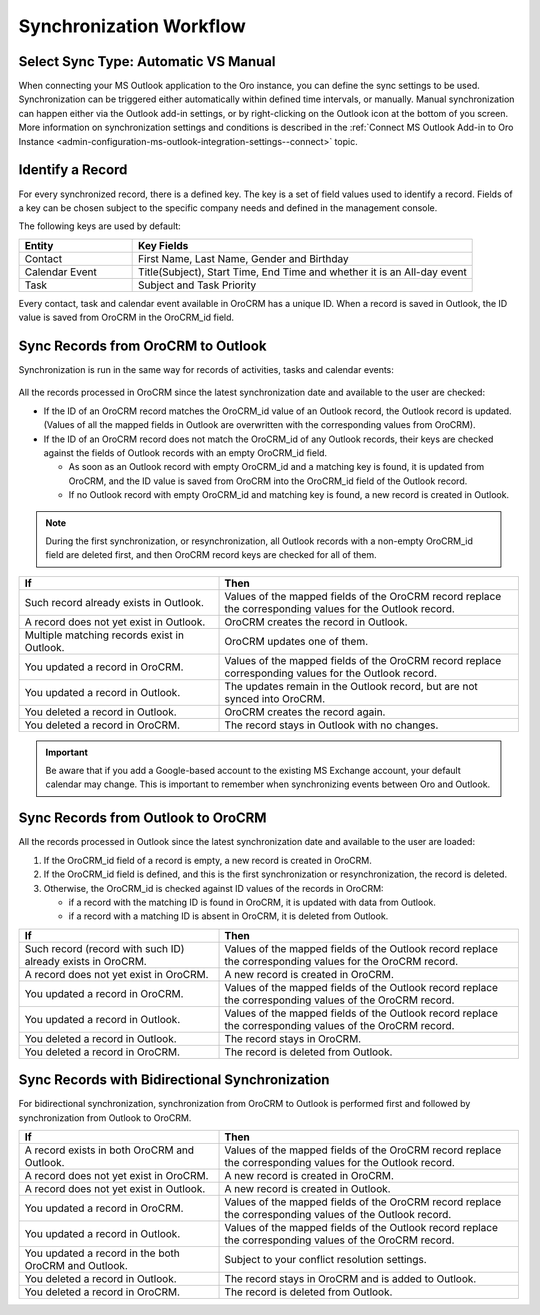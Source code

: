 .. _admin-configuration-ms-outlook-integration-settings--sync-flow:

Synchronization Workflow
------------------------

.. begin_sync_flow

Select Sync Type: Automatic VS Manual
^^^^^^^^^^^^^^^^^^^^^^^^^^^^^^^^^^^^^

When connecting your MS Outlook application to the Oro instance, you can define the sync settings to be used. Synchronization can be triggered either automatically within defined time intervals, or manually. Manual synchronization can happen either via the Outlook add-in settings, or by right-clicking on the Outlook icon at the bottom of you screen. More information on synchronization settings and conditions is described in the :ref:`Connect MS Outlook Add-in to Oro Instance <admin-configuration-ms-outlook-integration-settings--connect>` topic.

Identify a Record
^^^^^^^^^^^^^^^^^

For every synchronized record, there is a defined key. The key is a set of field values used to identify a record. Fields of a key can be chosen subject to the specific company needs and defined in the management console.

The following keys are used by default: 

.. csv-table::
  :header: "**Entity**","**Key Fields**" 
  :widths: 10, 30
  
  "Contact","First Name, Last Name, Gender and Birthday"
  "Calendar Event","Title(Subject), Start Time, End Time and whether it is an All-day event"
  "Task","Subject and Task Priority"
  
Every contact, task and calendar event available in OroCRM has a unique ID. When a record is saved in Outlook, the ID value is saved from OroCRM in the OroCRM_id field.

Sync Records from OroCRM to Outlook
^^^^^^^^^^^^^^^^^^^^^^^^^^^^^^^^^^^

Synchronization is run in the same way for records of activities, tasks and calendar events: 

 .. image:: /admin_guide/img/outlook/outlook_from_oro_diag.png

All the records processed in OroCRM since the latest synchronization date and available to the user are checked:

- If the ID of an OroCRM record matches the OroCRM_id value of an Outlook record, the Outlook record is updated. 
  (Values of all the mapped fields in Outlook are overwritten with the corresponding values from OroCRM).
 
- If the ID of an OroCRM record does not match the OroCRM_id of any Outlook records, their keys are checked against the fields of 
  Outlook records with an empty OroCRM_id field.
  
  -  As soon as an Outlook record with empty OroCRM_id and a matching key is found, it is updated from OroCRM, and 
     the ID value is saved from OroCRM into the OroCRM_id field of the Outlook record. 

  - If no Outlook record with empty OroCRM_id and matching key is found, a new record is created in Outlook.


.. note:: 
    
    During the first synchronization, or resynchronization, all Outlook records with a non-empty OroCRM_id field are
    deleted first, and then OroCRM record keys are checked for all of them.

.. csv-table::
  :header: "**If**","**Then**" 
  :widths: 20, 30
    
  "Such record already exists in Outlook.","Values of the mapped fields of the OroCRM record replace the corresponding values for the Outlook record."
  "A record does not yet exist in Outlook.","OroCRM creates the record in Outlook."
  "Multiple matching records exist in Outlook.","OroCRM updates one of them."
  "You updated a record in OroCRM.","Values of the mapped fields of the OroCRM record replace corresponding values for the Outlook record."
  "You updated a record in Outlook.","The updates remain in the Outlook record, but are not synced into OroCRM."
  "You deleted a record in Outlook.","OroCRM creates the record again."
  "You deleted a record in OroCRM.","The record stays in Outlook with no changes."
  
.. important:: Be aware that if you add a Google-based account to the existing MS Exchange account, your default calendar may change. This is important to remember when synchronizing events between Oro and Outlook.

Sync Records from Outlook to OroCRM
^^^^^^^^^^^^^^^^^^^^^^^^^^^^^^^^^^^

.. image:: /admin_guide/img/outlook/oro_from_outlook_diag.png

All the records processed in Outlook since the latest synchronization date and available to the user are loaded:

1. If the OroCRM_id field of a record is empty, a new record is created in OroCRM.

2. If the OroCRM_id field is defined, and this is the first synchronization or resynchronization, the record is deleted.
 
3. Otherwise, the OroCRM_id is checked against ID values of the records in OroCRM:

   - if a record with the matching ID is found in OroCRM, it is updated with data from Outlook.
    
   - if a record with a matching ID is absent in OroCRM, it is deleted from Outlook.


.. csv-table::
  :header: "**If**","**Then**" 
  :widths: 20, 30
    
  "Such record (record with such ID) already exists in OroCRM.","Values of the mapped fields of the Outlook record replace the corresponding values for the OroCRM record."
  "A record does not yet exist in OroCRM.","A new record is created in OroCRM."
  "You updated a record in OroCRM.","Values of the mapped fields of the Outlook record replace the corresponding values of the OroCRM record."
  "You updated a record in Outlook.","Values of the mapped fields of the Outlook record replace the corresponding values of the OroCRM record."
  "You deleted a record in Outlook.","The record stays in OroCRM."
  "You deleted a record in OroCRM.","The record is deleted from Outlook."
  
 
Sync Records with Bidirectional Synchronization
^^^^^^^^^^^^^^^^^^^^^^^^^^^^^^^^^^^^^^^^^^^^^^^

For bidirectional synchronization, synchronization from OroCRM to Outlook is performed first and followed by synchronization from Outlook to OroCRM.

.. csv-table::
  :header: "**If**","**Then**" 
  :widths: 20, 30
    
  "A record exists in both OroCRM and Outlook.","Values of the mapped fields of the OroCRM record replace the corresponding values for the Outlook record."
  "A record does not yet exist in OroCRM.","A new record is created in OroCRM."
  "A record does not yet exist in Outlook.","A new record is created in Outlook."
  "You updated a record in OroCRM.","Values of the mapped fields of the OroCRM record replace the corresponding values of the Outlook record."
  "You updated a record in Outlook.","Values of the mapped fields of the Outlook record replace the corresponding values of the OroCRM record."
  "You updated a record in the both OroCRM and Outlook.","Subject to your conflict resolution settings."
  "You deleted a record in Outlook.","The record stays in OroCRM and is added to Outlook."
  "You deleted a record in OroCRM.","The record is deleted from Outlook."

.. finish_sync_flow
  

  
  